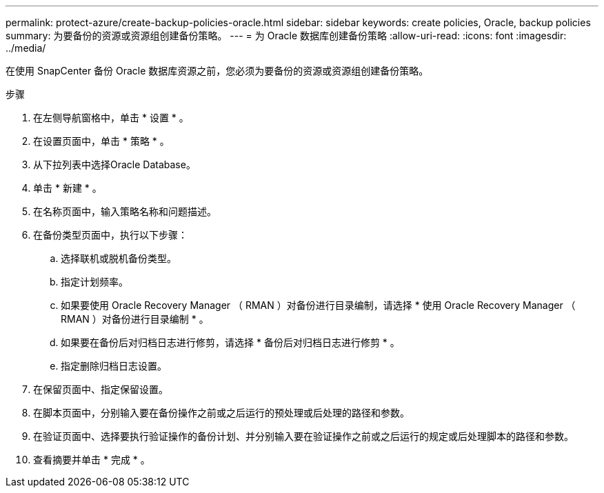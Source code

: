 ---
permalink: protect-azure/create-backup-policies-oracle.html 
sidebar: sidebar 
keywords: create policies, Oracle, backup policies 
summary: 为要备份的资源或资源组创建备份策略。 
---
= 为 Oracle 数据库创建备份策略
:allow-uri-read: 
:icons: font
:imagesdir: ../media/


[role="lead"]
在使用 SnapCenter 备份 Oracle 数据库资源之前，您必须为要备份的资源或资源组创建备份策略。

.步骤
. 在左侧导航窗格中，单击 * 设置 * 。
. 在设置页面中，单击 * 策略 * 。
. 从下拉列表中选择Oracle Database。
. 单击 * 新建 * 。
. 在名称页面中，输入策略名称和问题描述。
. 在备份类型页面中，执行以下步骤：
+
.. 选择联机或脱机备份类型。
.. 指定计划频率。
.. 如果要使用 Oracle Recovery Manager （ RMAN ）对备份进行目录编制，请选择 * 使用 Oracle Recovery Manager （ RMAN ）对备份进行目录编制 * 。
.. 如果要在备份后对归档日志进行修剪，请选择 * 备份后对归档日志进行修剪 * 。
.. 指定删除归档日志设置。


. 在保留页面中、指定保留设置。
. 在脚本页面中，分别输入要在备份操作之前或之后运行的预处理或后处理的路径和参数。
. 在验证页面中、选择要执行验证操作的备份计划、并分别输入要在验证操作之前或之后运行的规定或后处理脚本的路径和参数。
. 查看摘要并单击 * 完成 * 。


